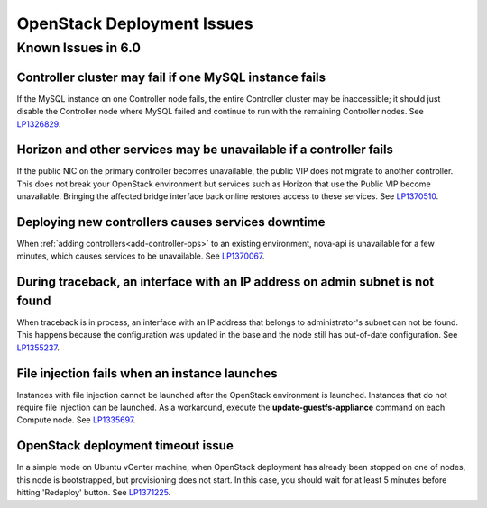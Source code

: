 
.. _fuel-general.rst:

OpenStack Deployment Issues
===========================

Known Issues in 6.0
-------------------

Controller cluster may fail if one MySQL instance fails
+++++++++++++++++++++++++++++++++++++++++++++++++++++++

If the MySQL instance on one Controller node fails,
the entire Controller cluster may be inaccessible;
it should just disable the Controller node where MySQL failed
and continue to run with the remaining Controller nodes.
See `LP1326829 <https://bugs.launchpad.net/bugs/1326829>`_.


Horizon and other services may be unavailable if a controller fails
+++++++++++++++++++++++++++++++++++++++++++++++++++++++++++++++++++

If the public NIC on the primary controller becomes unavailable,
the public VIP does not migrate to another controller.
This does not break your OpenStack environment
but services such as Horizon that use the Public VIP
become unavailable.
Bringing the affected bridge interface back online
restores access to these services.
See `LP1370510 <https://bugs.launchpad.net/fuel/+bug/1370510>`_.

Deploying new controllers causes services downtime
++++++++++++++++++++++++++++++++++++++++++++++++++

When :ref:`adding controllers<add-controller-ops>`
to an existing environment,
nova-api is unavailable for a few minutes,
which causes services to be unavailable.
See `LP1370067 <https://bugs.launchpad.net/fuel/+bug/1370067>`_.

During traceback, an interface with an IP address on admin subnet is not found
++++++++++++++++++++++++++++++++++++++++++++++++++++++++++++++++++++++++++++++

When traceback is in process,
an interface with an IP address
that belongs to administrator's subnet can not be found.
This happens because the configuration was updated in the base
and the node still has out-of-date configuration.
See `LP1355237 <https://bugs.launchpad.net/bugs/1355237>`_.

File injection fails when an instance launches
++++++++++++++++++++++++++++++++++++++++++++++

Instances with file injection cannot be launched
after the OpenStack environment is launched.
Instances that do not require file injection can be launched.
As a workaround, execute the **update-guestfs-appliance** command
on each Compute node.
See `LP1335697 <https://bugs.launchpad.net/bugs/1335697>`_.

OpenStack deployment timeout issue
++++++++++++++++++++++++++++++++++
In a simple mode on Ubuntu vCenter machine, when OpenStack deployment
has already been stopped on one of nodes,
this node is bootstrapped, but provisioning does not start.
In this case, you should wait for at least 5 minutes
before hitting 'Redeploy' button.
See `LP1371225 <https://bugs.launchpad.net/fuel/+bug/1371225>`_.
